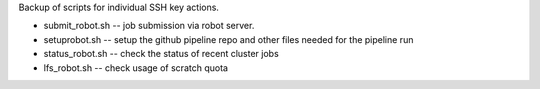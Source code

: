 
Backup of scripts for individual SSH key actions.

- submit_robot.sh -- job submission via robot server.
- setuprobot.sh -- setup the github pipeline repo and other files needed for the pipeline run
- status_robot.sh -- check the status of recent cluster jobs
- lfs_robot.sh -- check usage of scratch quota
